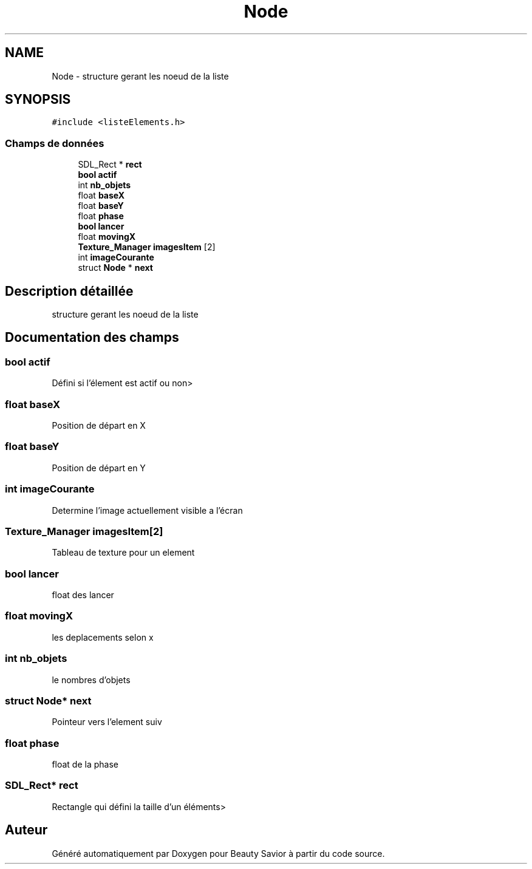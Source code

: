 .TH "Node" 3 "Lundi 4 Mai 2020" "Version 0.2" "Beauty Savior" \" -*- nroff -*-
.ad l
.nh
.SH NAME
Node \- structure gerant les noeud de la liste  

.SH SYNOPSIS
.br
.PP
.PP
\fC#include <listeElements\&.h>\fP
.SS "Champs de données"

.in +1c
.ti -1c
.RI "SDL_Rect * \fBrect\fP"
.br
.ti -1c
.RI "\fBbool\fP \fBactif\fP"
.br
.ti -1c
.RI "int \fBnb_objets\fP"
.br
.ti -1c
.RI "float \fBbaseX\fP"
.br
.ti -1c
.RI "float \fBbaseY\fP"
.br
.ti -1c
.RI "float \fBphase\fP"
.br
.ti -1c
.RI "\fBbool\fP \fBlancer\fP"
.br
.ti -1c
.RI "float \fBmovingX\fP"
.br
.ti -1c
.RI "\fBTexture_Manager\fP \fBimagesItem\fP [2]"
.br
.ti -1c
.RI "int \fBimageCourante\fP"
.br
.ti -1c
.RI "struct \fBNode\fP * \fBnext\fP"
.br
.in -1c
.SH "Description détaillée"
.PP 
structure gerant les noeud de la liste 
.SH "Documentation des champs"
.PP 
.SS "\fBbool\fP actif"
Défini si l'élement est actif ou non> 
.SS "float baseX"
Position de départ en X 
.SS "float baseY"
Position de départ en Y 
.SS "int imageCourante"
Determine l'image actuellement visible a l'écran 
.SS "\fBTexture_Manager\fP imagesItem[2]"
Tableau de texture pour un element 
.SS "\fBbool\fP lancer"
float des lancer 
.SS "float movingX"
les deplacements selon x 
.SS "int nb_objets"
le nombres d'objets 
.SS "struct \fBNode\fP* next"
Pointeur vers l'element suiv 
.SS "float phase"
float de la phase 
.SS "SDL_Rect* rect"
Rectangle qui défini la taille d'un éléments> 

.SH "Auteur"
.PP 
Généré automatiquement par Doxygen pour Beauty Savior à partir du code source\&.

